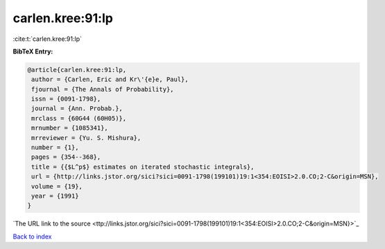 carlen.kree:91:lp
=================

:cite:t:`carlen.kree:91:lp`

**BibTeX Entry:**

.. code-block:: bibtex

   @article{carlen.kree:91:lp,
    author = {Carlen, Eric and Kr\'{e}e, Paul},
    fjournal = {The Annals of Probability},
    issn = {0091-1798},
    journal = {Ann. Probab.},
    mrclass = {60G44 (60H05)},
    mrnumber = {1085341},
    mrreviewer = {Yu. S. Mishura},
    number = {1},
    pages = {354--368},
    title = {{$L^p$} estimates on iterated stochastic integrals},
    url = {http://links.jstor.org/sici?sici=0091-1798(199101)19:1<354:EOISI>2.0.CO;2-C&origin=MSN},
    volume = {19},
    year = {1991}
   }
`The URL link to the source <ttp://links.jstor.org/sici?sici=0091-1798(199101)19:1<354:EOISI>2.0.CO;2-C&origin=MSN}>`_


`Back to index <../By-Cite-Keys.html>`_

